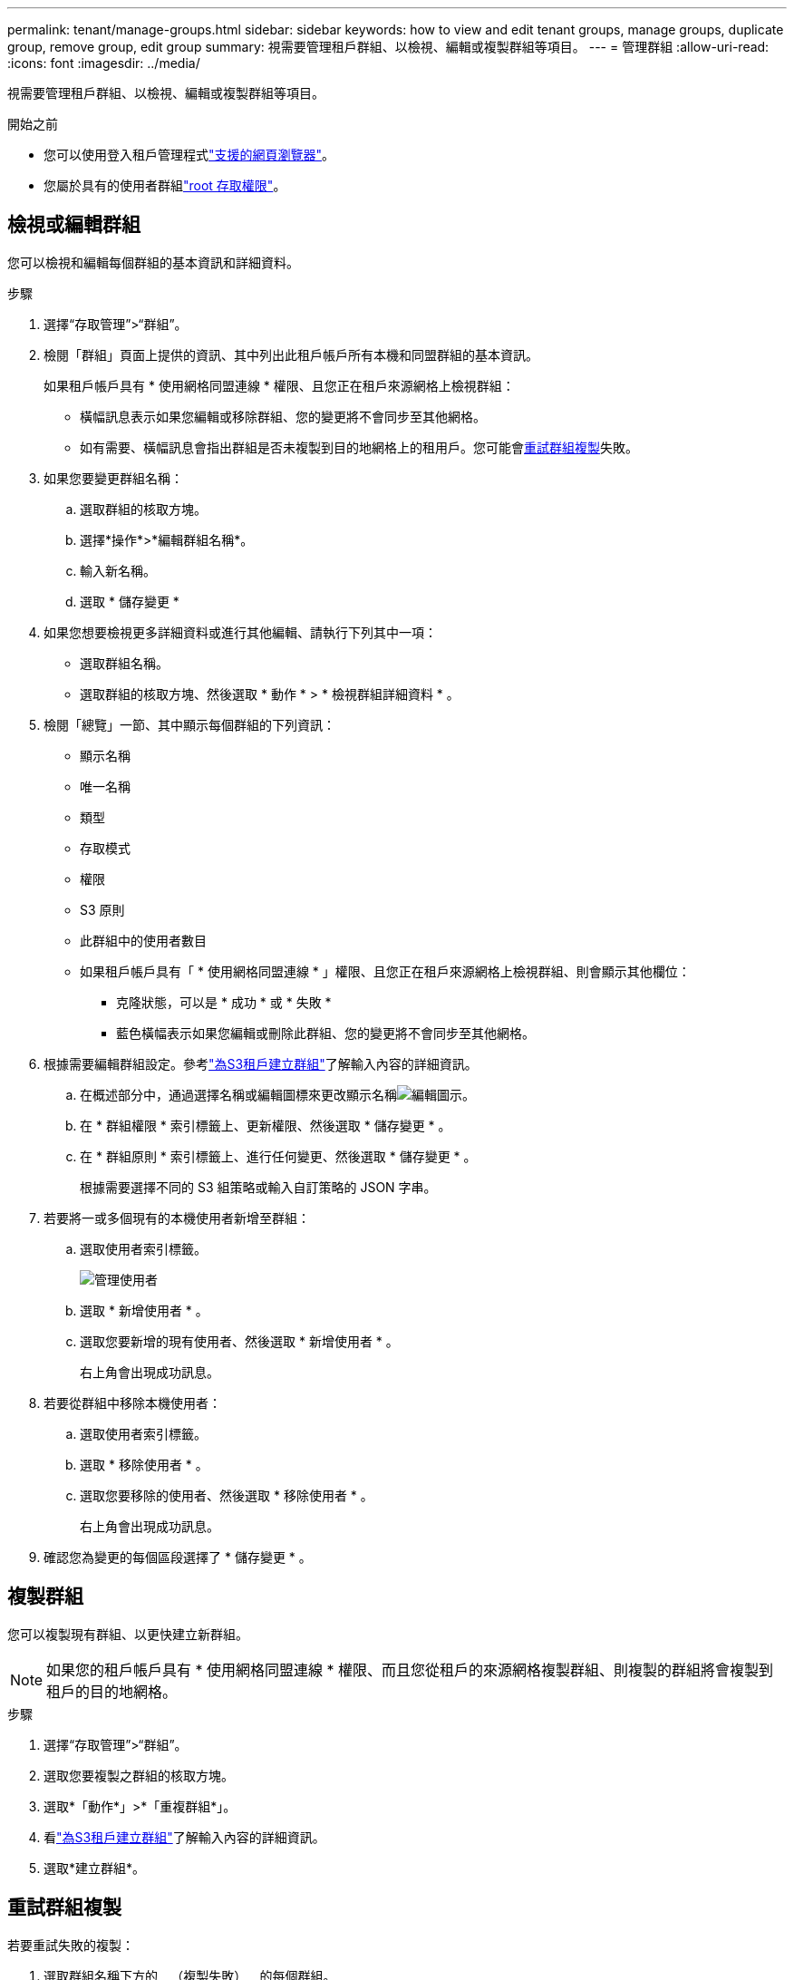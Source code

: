 ---
permalink: tenant/manage-groups.html 
sidebar: sidebar 
keywords: how to view and edit tenant groups, manage groups, duplicate group, remove group, edit group 
summary: 視需要管理租戶群組、以檢視、編輯或複製群組等項目。 
---
= 管理群組
:allow-uri-read: 
:icons: font
:imagesdir: ../media/


[role="lead"]
視需要管理租戶群組、以檢視、編輯或複製群組等項目。

.開始之前
* 您可以使用登入租戶管理程式link:../admin/web-browser-requirements.html["支援的網頁瀏覽器"]。
* 您屬於具有的使用者群組link:tenant-management-permissions.html["root 存取權限"]。




== 檢視或編輯群組

您可以檢視和編輯每個群組的基本資訊和詳細資料。

.步驟
. 選擇“存取管理”>“群組”。
. 檢閱「群組」頁面上提供的資訊、其中列出此租戶帳戶所有本機和同盟群組的基本資訊。
+
如果租戶帳戶具有 * 使用網格同盟連線 * 權限、且您正在租戶來源網格上檢視群組：

+
** 橫幅訊息表示如果您編輯或移除群組、您的變更將不會同步至其他網格。
** 如有需要、橫幅訊息會指出群組是否未複製到目的地網格上的租用戶。您可能會<<clone-groups,重試群組複製>>失敗。


. 如果您要變更群組名稱：
+
.. 選取群組的核取方塊。
.. 選擇*操作*>*編輯群組名稱*。
.. 輸入新名稱。
.. 選取 * 儲存變更 *


. 如果您想要檢視更多詳細資料或進行其他編輯、請執行下列其中一項：
+
** 選取群組名稱。
** 選取群組的核取方塊、然後選取 * 動作 * > * 檢視群組詳細資料 * 。


. 檢閱「總覽」一節、其中顯示每個群組的下列資訊：
+
** 顯示名稱
** 唯一名稱
** 類型
** 存取模式
** 權限
** S3 原則
** 此群組中的使用者數目
** 如果租戶帳戶具有「 * 使用網格同盟連線 * 」權限、且您正在租戶來源網格上檢視群組、則會顯示其他欄位：
+
*** 克隆狀態，可以是 * 成功 * 或 * 失敗 *
*** 藍色橫幅表示如果您編輯或刪除此群組、您的變更將不會同步至其他網格。




. 根據需要編輯群組設定。參考link:creating-groups-for-s3-tenant.html["為S3租戶建立群組"]了解輸入內容的詳細資訊。
+
.. 在概述部分中，通過選擇名稱或編輯圖標來更改顯示名稱image:../media/icon_edit_tm.png["編輯圖示"]。
.. 在 * 群組權限 * 索引標籤上、更新權限、然後選取 * 儲存變更 * 。
.. 在 * 群組原則 * 索引標籤上、進行任何變更、然後選取 * 儲存變更 * 。
+
根據需要選擇不同的 S3 組策略或輸入自訂策略的 JSON 字串。



. 若要將一或多個現有的本機使用者新增至群組：
+
.. 選取使用者索引標籤。
+
image::../media/manage_users.png[管理使用者]

.. 選取 * 新增使用者 * 。
.. 選取您要新增的現有使用者、然後選取 * 新增使用者 * 。
+
右上角會出現成功訊息。



. 若要從群組中移除本機使用者：
+
.. 選取使用者索引標籤。
.. 選取 * 移除使用者 * 。
.. 選取您要移除的使用者、然後選取 * 移除使用者 * 。
+
右上角會出現成功訊息。



. 確認您為變更的每個區段選擇了 * 儲存變更 * 。




== 複製群組

您可以複製現有群組、以更快建立新群組。


NOTE: 如果您的租戶帳戶具有 * 使用網格同盟連線 * 權限、而且您從租戶的來源網格複製群組、則複製的群組將會複製到租戶的目的地網格。

.步驟
. 選擇“存取管理”>“群組”。
. 選取您要複製之群組的核取方塊。
. 選取*「動作*」>*「重複群組*」。
. 看link:creating-groups-for-s3-tenant.html["為S3租戶建立群組"]了解輸入內容的詳細資訊。
. 選取*建立群組*。




== [[clone-groups]] 重試群組複製

若要重試失敗的複製：

. 選取群組名稱下方的 _ （複製失敗） _ 的每個群組。
. 選取 * 動作 * > * 複製群組 * 。
. 從您要複製的每個群組的詳細資料頁面、檢視複製作業的狀態。


如需更多資訊link:grid-federation-account-clone.html["複製租戶群組和使用者"]、請參閱。



== 刪除一或多個群組

您可以刪除一或多個群組。只屬於已刪除群組的任何使用者將無法再登入租戶管理員或使用租戶帳戶。


NOTE: 如果您的租戶帳戶具有 * 使用網格同盟連線 * 權限、而且您刪除了群組、 StorageGRID 將不會刪除其他網格上的對應群組。如果您需要保持此資訊同步、您必須從兩個方格中刪除相同的群組。

.步驟
. 選擇“存取管理”>“群組”。
. 選取您要刪除的每個群組的核取方塊。
. 選擇 * 行動 * > * 刪除群組 * 或 * 行動 * > * 刪除群組 * 。
+
隨即顯示確認對話方塊。

. 選取 * 刪除群組 * 或 * 刪除群組 * 。




== 設定 AssumeRole

.開始之前
您必須是管理員才能設定 AssumeRole。

.關於這項工作
若要設定 AssumeRole，請建立要假定的目標群組（如果該群組尚不存在）。編輯該組的 S3 策略以指定假設該組允許的操作。編輯群組的 S3 信任策略以指定允許使用 AssumeRole API 承擔該群組的可信任使用者。

假設該群組建立的臨時安全憑證在有限的時間內有效。會話時長為15分鐘到12小時，預設會話時長為1小時。當您從群組的 S3 信任原則中刪除使用者時，該使用者將無法再承擔該群組。

.步驟
. 選擇“存取管理”>“群組”。
. 按一下群組名稱。
. 選擇“*S3 信任策略*”標籤。
. 新增您的 S3 信任策略，包括可以執行 AssumeRole 的使用者清單。
. 選取*儲存變更*。
. 選擇“*S3 群組原則*”標籤。
. 編輯 S3 策略以僅為該群組的 S3 信任策略中新增的受信任使用者指定所需的 S3 操作。
. 選取*儲存變更*。




=== AssumeRole S3 信任策略範例

[listing]
----
{
    "Statement": [
        {
            "Effect": "Allow",
            "Action": "sts:AssumeRole",
            "Principal": {
                "AWS": [
                    "urn:sgws:identity::1234567890:user/user1",
                    "arn:aws:iam::1234567890:user/user2"
                ]
            }
        }
    ]
}
----
配置完成後，S3 信任策略中列出的使用者可以執行 AssumeRole 並接收憑證。最終的權限由群組原則、bucket策略、session策略決定。有關更多信息，請參閱link:../s3/use-access-policies.html["使用存取策略"] 。
